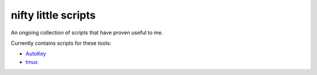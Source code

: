 nifty little scripts
====================
An ongoing collection of scripts that have proven useful to me.

Currently contains scripts for these tools:

- AutoKey_
- tmux_

.. _Autokey: http://autokey.sourceforge.net/
.. _tmux: http://tmux.sourceforge.net/
